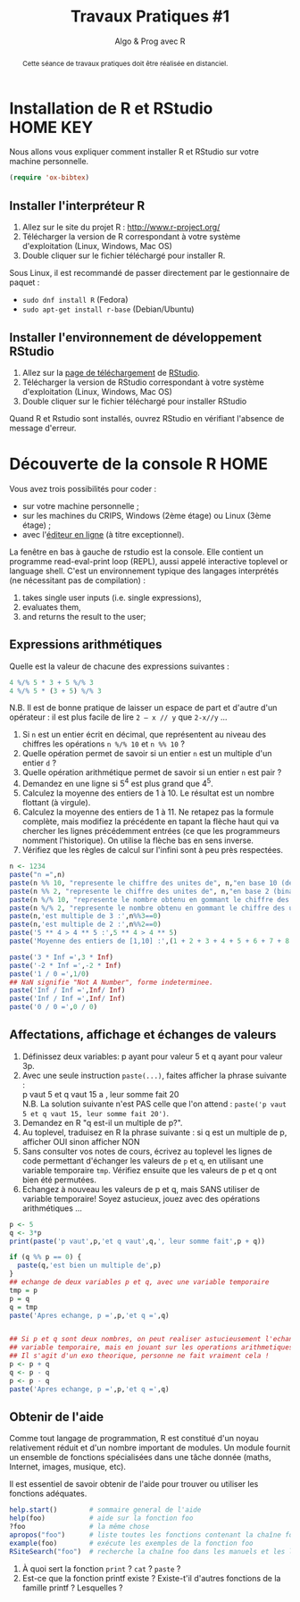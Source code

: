 ﻿#+SETUPFILE: base-template.org
#+TITLE:     Travaux Pratiques #1
#+SUBTITLE:     Algo & Prog avec R
#+PROPERTY: header-args :results output :exports none
#+BEGIN_abstract
Cette séance de travaux pratiques doit être réalisée en distanciel.
#+END_abstract
* Installation de R et RStudio                                :HOME:KEY:
  Nous allons vous expliquer comment installer R et RStudio sur votre machine personnelle.


  #+BEGIN_SRC emacs-lisp
(require 'ox-bibtex)
  #+END_SRC

** Installer l'interpréteur R 
 1. Allez sur le site du projet R : http://www.r-project.org/
 2. Télécharger la version de R correspondant à votre système d'exploitation (Linux, Windows, Mac OS)
 3. Double cliquer sur le fichier téléchargé pour installer R.

Sous Linux, il est recommandé de passer directement par le gestionnaire de paquet :
 - ~sudo dnf install R~ (Fedora)
 - ~sudo apt-get install r-base~ (Debian/Ubuntu)
** Installer l'environnement de développement RStudio

  1. Allez sur la [[https://www.rstudio.com/products/rstudio/download/#download][page de téléchargement]] de [[https://www.rstudio.com/][RStudio]].
  2. Télécharger la version de RStudio correspondant à votre système d'exploitation (Linux, Windows, Mac OS)
  3. Double cliquer sur le fichier téléchargé pour installer RStudio
 
Quand R et Rstudio sont installés, ouvrez RStudio en vérifiant l'absence de message d'erreur.
* Découverte de la console R                                      :HOME:
  
  Vous avez trois possibilités pour coder :
  - sur votre machine personnelle ;
  - sur les machines du CRIPS, Windows (2ème étage) ou Linux (3ème étage) ;
  - avec l'[[https://compilers.widgets.sphere-engine.com/lp?hash=8f25a0bfb525f7a815934e5b78927289][éditeur en ligne]] (à titre exceptionnel). 

  La fenêtre en bas à gauche de rstudio est la console.
  Elle contient un programme  read-eval-print loop (REPL), aussi appelé interactive toplevel or language shell.
  C'est un environnement typique des langages interprétés (ne nécessitant pas de compilation)  :
   1. takes single user inputs (i.e. single expressions),
   2. evaluates them,
   3. and returns the result to the user;
      

** Expressions arithmétiques
  Quelle est la valeur de chacune des expressions suivantes :
#+BEGIN_SRC R :exports code
  4 %/% 5 * 3 + 5 %/% 3 
  4 %/% 5 * (3 + 5) %/% 3
#+END_SRC

#+RESULTS:
: [1] 1
: [1] 0

   N.B. Il est de bonne pratique de laisser un espace de part et d'autre d'un opérateur : il est plus facile de lire ~2 – x // y~ que ~2-x//y~ \dots
   
   1. Si ~n~ est un entier écrit en décimal, que représentent au niveau des chiffres les opérations ~n %/% 10~ et ~n %% 10~ ?
   2. Quelle opération permet de savoir si un entier ~n~ est un multiple d'un entier ~d~ ?
   3. Quelle opération arithmétique permet de savoir si un entier ~n~ est pair ? 
   4. Demandez en une ligne si 5^4 est plus grand que 4^5.
   5. Calculez la moyenne des entiers de 1 à 10. Le résultat est un nombre flottant (à virgule).
   6. Calculez la moyenne des entiers de 1 à 11. Ne retapez pas la formule complète, mais modifiez la précédente en tapant la flèche haut qui va chercher les lignes précédemment entrées (ce que les programmeurs nomment l'historique). On utilise la flèche bas en sens inverse.
   7. Vérifiez que les règles de calcul sur l'infini sont à peu près respectées.


#+BEGIN_SRC R 
  n <- 1234
  paste("n =",n)
  paste(n %% 10, "represente le chiffre des unites de", n,"en base 10 (decimal)")
  paste(n %% 2, "represente le chiffre des unites de", n,"en base 2 (binaire)")
  paste(n %/% 10, "represente le nombre obtenu en gommant le chiffre des unites en base 10 (decalage a droite)")
  paste(n %/% 2, "represente le nombre obtenu en gommant le chiffre des unites en base 2 (decalage a droite)")
  paste(n,'est multiple de 3 :',n%%3==0)
  paste(n,'est multiple de 2 :',n%%2==0)
  paste('5 ** 4 > 4 ** 5 :',5 ** 4 > 4 ** 5)
  paste('Moyenne des entiers de [1,10] :',(1 + 2 + 3 + 4 + 5 + 6 + 7 + 8 + 9 + 10) / 10)
#+END_SRC

#+RESULTS:
: [1] "n = 1234"
: [1] "4 represente le chiffre des unites de 1234 en base 10 (decimal)"
: [1] "0 represente le chiffre des unites de 1234 en base 2 (binaire)"
: [1] "123 represente le nombre obtenu en gommant le chiffre des unites en base 10 (decalage a droite)"
: [1] "617 represente le nombre obtenu en gommant le chiffre des unites en base 2 (decalage a droite)"
: [1] "1234 est multiple de 3 : FALSE"
: [1] "1234 est multiple de 2 : TRUE"
: [1] "5 ** 4 > 4 ** 5 : FALSE"
: [1] "Moyenne des entiers de [1,10] : 5.5"



#+BEGIN_SRC R :exports code
  paste('3 * Inf =',3 * Inf)
  paste('-2 * Inf =',-2 * Inf)
  paste('1 / 0 =',1/0)
  ## NaN signifie "Not A Number", forme indeterminee.
  paste('Inf / Inf =',Inf/ Inf)      
  paste('Inf / Inf =',Inf/ Inf)      
  paste('0 / 0 =',0 / 0)    
#+END_SRC

#+RESULTS:
: [1] "3 * Inf = Inf"
: [1] "-2 * Inf = -Inf"
: [1] "1 / 0 = Inf"
: [1] "Inf / Inf = NaN"
: [1] "Inf / Inf = NaN"
: [1] "0 / 0 = NaN"
** Affectations, affichage et échanges de valeurs
 1. Définissez deux variables: p ayant pour valeur 5 et q ayant pour valeur 3p.
 2. Avec une seule instruction ~paste(...)~, faites afficher la phrase suivante :\\
    p vaut 5 et q vaut 15 a , leur somme fait 20\\
  N.B. La solution suivante n'est PAS celle que l'on attend :
  ~paste('p vaut 5 et q vaut 15, leur somme fait 20')~.
 3. Demandez en R "q est-il un multiple de p?".
 4. Au toplevel, traduisez en R la phrase suivante : si q est un multiple de p, afficher OUI sinon afficher NON
 5. Sans consulter vos notes de cours, écrivez au toplevel les lignes de code permettant d'échanger les valeurs de ~p~ et ~q~, en utilisant une variable temporaire ~tmp~. Vérifiez ensuite que les valeurs de p et q ont bien été permutées.
 6. Echangez à nouveau les valeurs de p et q, mais SANS utiliser de variable temporaire! Soyez astucieux, jouez avec des opérations arithmétiques \dots



#+BEGIN_SRC R 
  p <- 5
  q <- 3*p
  print(paste('p vaut',p,'et q vaut',q,', leur somme fait',p + q))
  
  if (q %% p == 0) {
    paste(q,'est bien un multiple de',p)
  }
  ## echange de deux variables p et q, avec une variable temporaire
  tmp = p
  p = q
  q = tmp
  paste('Apres echange, p =',p,'et q =',q)
        
          
  ## Si p et q sont deux nombres, on peut realiser astucieusement l'echange sans
  ## variable temporaire, mais en jouant sur les operations arithmetiques.
  ## Il s'agit d'un exo theorique, personne ne fait vraiment cela !
  p <- p + q
  q <- p - q
  p <- p - q
  paste('Apres echange, p =',p,'et q =',q)
#+END_SRC

** Obtenir de l'aide
   Comme tout langage de programmation, R est constitué d'un noyau relativement réduit et d'un nombre important de modules. 
   Un module fournit un ensemble de fonctions spécialisées dans une tâche donnée (maths, Internet, images, musique, etc). 

   Il est essentiel de savoir obtenir de l'aide pour trouver ou utiliser les fonctions adéquates. 
   
#+BEGIN_SRC R :exports code :results none
help.start()        # sommaire general de l'aide                                               
help(foo)           # aide sur la fonction foo                                            
?foo                # la même chose                                                       
apropos("foo")      # liste toutes les fonctions contenant la chaîne foo                  
example(foo)        # exécute les exemples de la fonction foo                             
RSiteSearch("foo")  # recherche la chaîne foo dans les manuels et les listes de diffusion 
#+END_SRC

 1. À quoi sert la fonction ~print~ ? ~cat~ ? ~paste~ ?
 2. Est-ce que la fonction printf existe ? Existe-t'il d'autres fonctions de la famille printf ? Lesquelles ?


